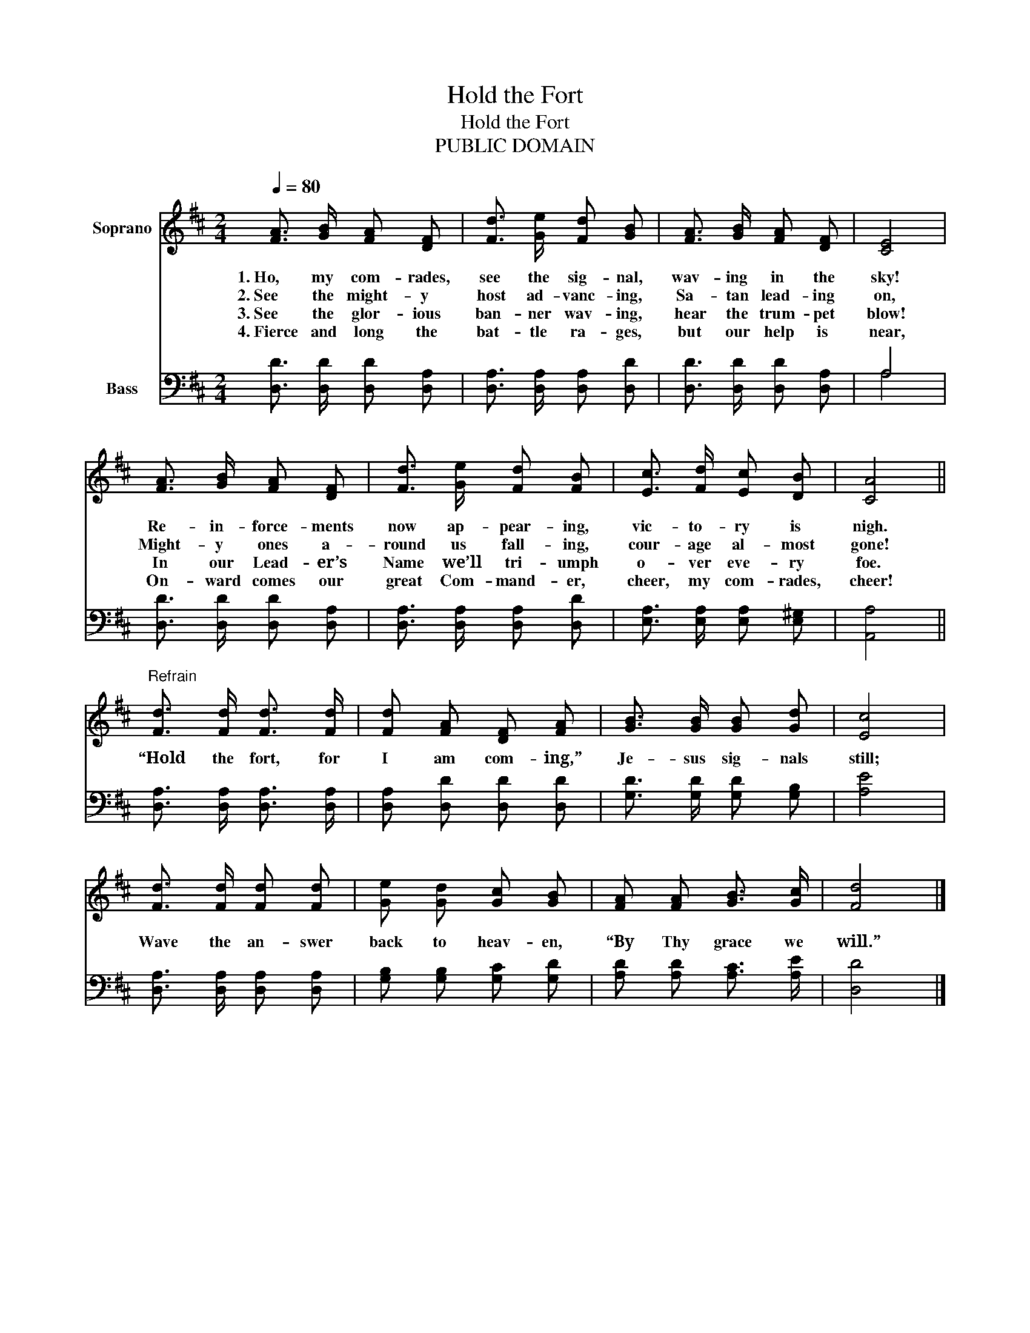 X:1
T:Hold the Fort
T:Hold the Fort
T:PUBLIC DOMAIN
Z:PUBLIC DOMAIN
%%score 1 ( 2 3 )
L:1/8
Q:1/4=80
M:2/4
K:D
V:1 treble nm="Soprano"
V:2 bass nm="Bass"
V:3 bass 
V:1
 [FA]3/2 [GB]/ [FA] [DF] | [Fd]3/2 [Ge]/ [Fd] [GB] | [FA]3/2 [GB]/ [FA] [DF] | [CE]4 | %4
w: 1.~Ho, my com- rades,|see the sig- nal,|wav- ing in the|sky!|
w: 2.~See the might- y|host ad- vanc- ing,|Sa- tan lead- ing|on,|
w: 3.~See the glor- ious|ban- ner wav- ing,|hear the trum- pet|blow!|
w: 4.~Fierce and long the|bat- tle ra- ges,|but our help is|near,|
 [FA]3/2 [GB]/ [FA] [DF] | [Fd]3/2 [Ge]/ [Fd] [FB] | [Ec]3/2 [Fd]/ [Ec] [DB] | [CA]4 || %8
w: Re- in- force- ments|now ap- pear- ing,|vic- to- ry is|nigh.|
w: Might- y ones a-|round us fall- ing,|cour- age al- most|gone!|
w: In our Lead- er’s|Name we’ll tri- umph|o- ver eve- ry|foe.|
w: On- ward comes our|great Com- mand- er,|cheer, my com- rades,|cheer!|
"^Refrain" [Fd]3/2 [Fd]/ [Fd]3/2 [Fd]/ | [Fd] [FA] [DF] [FA] | [GB]3/2 [GB]/ [GB] [Gd] | [Ec]4 | %12
w: “Hold the fort, for|I am com- ing,”|Je- sus sig- nals|still;|
w: ||||
w: ||||
w: ||||
 [Fd]3/2 [Fd]/ [Fd] [Fd] | [Ge] [Gd] [Gc] [GB] | [FA] [FA] [GB]3/2 [Gc]/ | [Fd]4 |] %16
w: Wave the an- swer|back to heav- en,|“By Thy grace we|will.”|
w: ||||
w: ||||
w: ||||
V:2
 [D,D]3/2 [D,D]/ [D,D] [D,A,] | [D,A,]3/2 [D,A,]/ [D,A,] [D,D] | [D,D]3/2 [D,D]/ [D,D] [D,A,] | %3
 A,4 | [D,D]3/2 [D,D]/ [D,D] [D,A,] | [D,A,]3/2 [D,A,]/ [D,A,] [D,D] | %6
 [E,A,]3/2 [E,A,]/ [E,A,] [E,^G,] | [A,,A,]4 || [D,A,]3/2 [D,A,]/ [D,A,]3/2 [D,A,]/ | %9
 [D,A,] [D,D] [D,D] [D,D] | [G,D]3/2 [G,D]/ [G,D] [G,B,] | [A,E]4 | %12
 [D,A,]3/2 [D,A,]/ [D,A,] [D,A,] | [G,B,] [G,B,] [G,C] [G,D] | [A,D] [A,D] [A,C]3/2 [A,E]/ | %15
 [D,D]4 |] %16
V:3
 x4 | x4 | x4 | A,4 | x4 | x4 | x4 | x4 || x4 | x4 | x4 | x4 | x4 | x4 | x4 | x4 |] %16

